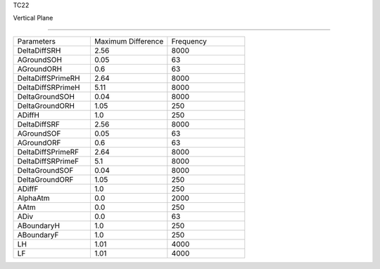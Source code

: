 TC22

Vertical Plane 

================

.. list-table::
   :widths: 25 25 25

   * - Parameters
     - Maximum Difference
     - Frequency
   * - DeltaDiffSRH
     - 2.56
     - 8000
   * - AGroundSOH
     - 0.05
     - 63
   * - AGroundORH
     - 0.6
     - 63
   * - DeltaDiffSPrimeRH
     - 2.64
     - 8000
   * - DeltaDiffSRPrimeH
     - 5.11
     - 8000
   * - DeltaGroundSOH
     - 0.04
     - 8000
   * - DeltaGroundORH
     - 1.05
     - 250
   * - ADiffH
     - 1.0
     - 250
   * - DeltaDiffSRF
     - 2.56
     - 8000
   * - AGroundSOF
     - 0.05
     - 63
   * - AGroundORF
     - 0.6
     - 63
   * - DeltaDiffSPrimeRF
     - 2.64
     - 8000
   * - DeltaDiffSRPrimeF
     - 5.1
     - 8000
   * - DeltaGroundSOF
     - 0.04
     - 8000
   * - DeltaGroundORF
     - 1.05
     - 250
   * - ADiffF
     - 1.0
     - 250
   * - AlphaAtm
     - 0.0
     - 2000
   * - AAtm
     - 0.0
     - 250
   * - ADiv
     - 0.0
     - 63
   * - ABoundaryH
     - 1.0
     - 250
   * - ABoundaryF
     - 1.0
     - 250
   * - LH
     - 1.01
     - 4000
   * - LF
     - 1.01
     - 4000
